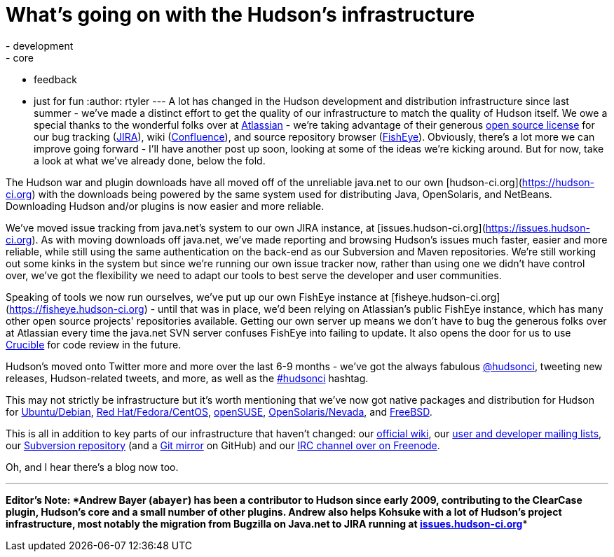 = What's going on with the Hudson's infrastructure
:nodeid: 149
:created: 1265724000
:tags:
  - development
  - core
  - feedback
  - just for fun
:author: rtyler
---
A lot has changed in the Hudson development and distribution infrastructure since last summer - we've made a distinct effort to get the quality of our infrastructure to match the quality of Hudson itself. We owe a special thanks to the wonderful folks over at https://atlassian.com/[Atlassian] - we're taking advantage of their generous https://www.atlassian.com/opensource/[open source license] for our bug tracking (https://www.atlassian.com/software/jira/[JIRA]), wiki (https://www.atlassian.com/software/confluence/[Confluence]), and source repository browser (https://www.atlassian.com/software/fisheye/[FishEye]). Obviously, there's a lot more we can improve going forward - I'll have another post up soon, looking at some of the ideas we're kicking around. But for now, take a look at what we've already done, below the fold.

The Hudson war and plugin downloads have all moved off of the unreliable java.net to our own [hudson-ci.org](https://hudson-ci.org) with the downloads being powered by the same system used for distributing Java, OpenSolaris, and NetBeans. Downloading Hudson and/or plugins is now easier and more reliable.

We've moved issue tracking from java.net's system to our own JIRA instance, at [issues.hudson-ci.org](https://issues.hudson-ci.org). As with moving downloads off java.net, we've made reporting and browsing Hudson's issues much faster, easier and more reliable, while still using the same authentication on the back-end as our Subversion and Maven repositories. We're still working out some kinks in the system but since we're running our own issue tracker now, rather than using one we didn't have control over, we've got the flexibility we need to adapt our tools to best serve the developer and user communities.

Speaking of tools we now run ourselves, we've put up our own FishEye instance at [fisheye.hudson-ci.org](https://fisheye.hudson-ci.org) - until that was in place, we'd been relying on Atlassian's public FishEye instance, which has many other open source projects' repositories available. Getting our own server up means we don't have to bug the generous folks over at Atlassian every time the java.net SVN server confuses FishEye into failing to update. It also opens the door for us to use https://www.atlassian.com/software/crucible/[Crucible] for code review in the future.

Hudson's moved onto Twitter more and more over the last 6-9 months - we've got the always fabulous https://twitter.com/hudsonci[@hudsonci], tweeting new releases, Hudson-related tweets, and more, as well as the https://twitter.com/search?q=%23hudsonci[#hudsonci] hashtag.

This may not strictly be infrastructure but it's worth mentioning that we've now got native packages and distribution for Hudson for https://hudson-ci.org/debian/[Ubuntu/Debian], https://hudson-ci.org/redhat/[Red Hat/Fedora/CentOS], https://hudson-ci.org/opensuse/[openSUSE], https://pkg.hudson-ci.org/[OpenSolaris/Nevada], and https://www.freshports.org/www/hudson/[FreeBSD].

This is all in addition to key parts of our infrastructure that haven't changed: our https://wiki.jenkins.io/display/JENKINS/Home[official wiki], our https://wiki.jenkins.io/display/JENKINS/Mailing+List[user and developer mailing lists], our https://hudson.dev.java.net/svn/hudson/trunk/hudson/[Subversion repository] (and a https://github.com/kohsuke/hudson/[Git mirror] on GitHub) and our https://wiki.jenkins.io/display/JENKINS/IRC+Channel[IRC channel over on Freenode].

Oh, and I hear there's a blog now too.

'''''

*Editor's Note: *Andrew Bayer (`abayer`) has been a contributor to Hudson since early 2009, contributing to the ClearCase plugin, Hudson's core and a small number of other plugins. Andrew also helps Kohsuke with a lot of Hudson's project infrastructure, most notably the migration from Bugzilla on Java.net to JIRA running at https://issues.hudson-ci.org[issues.hudson-ci.org]**
